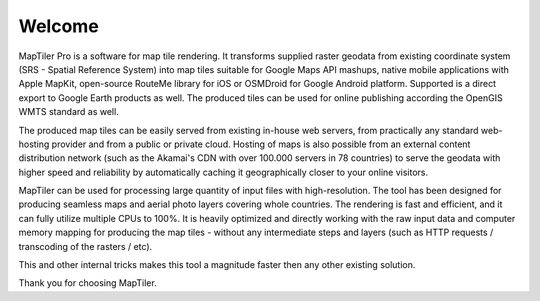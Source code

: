 Welcome
-------


MapTiler Pro is a software for map tile rendering. It transforms supplied raster geodata from existing coordinate system (SRS - Spatial Reference System) into map tiles suitable for Google Maps API mashups, native mobile applications with Apple MapKit, open-source RouteMe library for iOS or OSMDroid for Google Android platform. Supported is a direct export to Google Earth products as well. The produced tiles can be used for online publishing according the OpenGIS WMTS standard as well.

The produced map tiles can be easily served from existing in-house web servers, from practically any standard web-hosting provider and from a public or private cloud. Hosting of maps is also possible from an external content distribution network (such as the Akamai's CDN with over 100.000 servers in 78 countries) to serve the geodata with higher speed and reliability by automatically caching it geographically closer to your online visitors.

MapTiler can be used for processing large quantity of input files with high-resolution. The tool has been designed for producing seamless maps and aerial photo layers covering whole countries. The rendering is fast and efficient, and it can fully utilize multiple CPUs to 100%. It is heavily optimized and directly working with the raw input data and computer memory mapping for producing the map tiles - without any intermediate steps and layers (such as HTTP requests / transcoding of the rasters / etc). 

This and other internal tricks makes this tool a magnitude faster then any other existing solution.

Thank you for choosing MapTiler.
